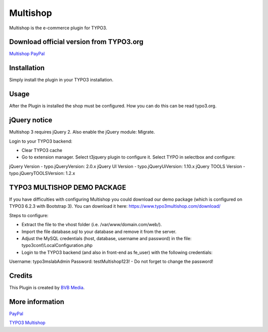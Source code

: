===============
Multishop
===============

Multishop is the e-commerce plugin for TYPO3.

Download official version from TYPO3.org
=====

`Multishop PayPal <http://typo3.org/extensions/repository/view/multishop>`_

Installation
============

Simply install the plugin in your TYPO3 installation.

Usage
=====

After the Plugin is installed the shop must be configured. How you can do this can be read typo3.org.

jQuery notice
=====
Multishop 3 requires jQuery 2. Also enable the jQuery module: Migrate.

Login to your TYPO3 backend:

- Clear TYPO3 cache
- Go to extension manager. Select t3jquery plugin to configure it. Select TYPO in selectbox and configure:

jQuery Version - typo.jQueryVersion: 2.0.x
jQuery UI Version - typo.jQueryUiVersion: 1.10.x
jQuery TOOLS Version - typo.jQueryTOOLSVersion: 1.2.x

TYPO3 MULTISHOP DEMO PACKAGE
=====
If you have difficulties with configuring Multishop you could download our demo package (which is configured on TYPO3 6.2.3 with Bootstrap 3). You can download it here:
https://www.typo3multishop.com/download/

Steps to configure:

- Extract the file to the vhost folder (i.e. /var/www/domain.com/web/).
- Import the file database.sql to your database and remove it from the server.
- Adjust the MySQL credentials (host, database, username and password) in the file: typo3conf/LocalConfiguration.php
- Login to the TYPO3 backend (and also in front-end as fe_user) with the following credentials:
Username: typo3mslabAdmin
Password: testMultishop123!
- Do not forget to change the password!


Credits
=====

This Plugin is created by `BVB Media <https://www.bvbmedia.com/>`_.

More information
=====

`PayPal <https://www.paypal.com/>`_

`TYPO3 Multishop <https://www.typo3multishop.com/>`_

